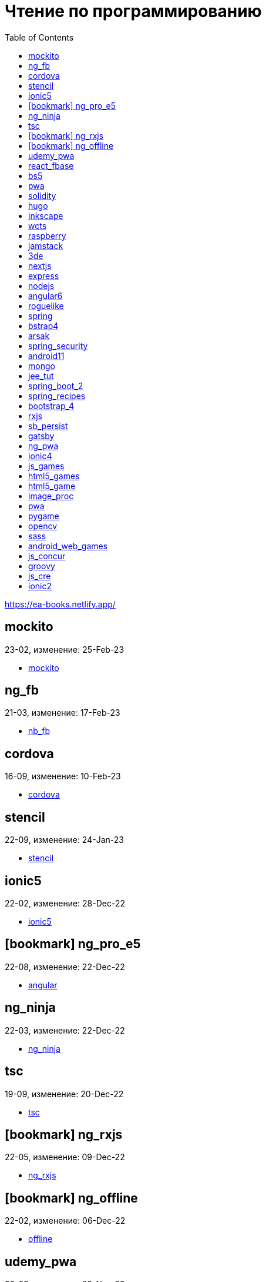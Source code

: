 = Чтение по программированию
:icons: font
:toc: right

https://ea-books.netlify.app/


==  mockito

23-02, изменение: 25-Feb-23

- link:23-02/mockito_code/mockito.html[mockito]

==  ng_fb

21-03, изменение: 17-Feb-23

- link:21-03/ng_fb_code/nb_fb.html[nb_fb]

==  cordova

16-09, изменение: 10-Feb-23

- link:16-09/cordova_code/cordova.html[cordova]

==  stencil

22-09, изменение: 24-Jan-23

- link:22-09/stencil_code/stencil.html[stencil]

==  ionic5

22-02, изменение: 28-Dec-22

- link:22-02/ionic5_code/ionic5.html[ionic5]

== icon:bookmark[] ng_pro_e5

22-08, изменение: 22-Dec-22

- link:22-08/ng_pro_e5_code/angular.html[angular]

==  ng_ninja

22-03, изменение: 22-Dec-22

- link:22-03/ng_ninja_code/ng_ninja.html[ng_ninja]

==  tsc

19-09, изменение: 20-Dec-22

- link:19-09/tsc_code/tsc.html[tsc]

== icon:bookmark[] ng_rxjs

22-05, изменение: 09-Dec-22

- link:22-05/ng_rxjs_code/ng_rxjs.html[ng_rxjs]

== icon:bookmark[] ng_offline

22-02, изменение: 06-Dec-22

- link:22-02/ng_offline_code/offline.html[offline]

==  udemy_pwa

22-09, изменение: 29-Nov-22

- link:22-09/udemy_pwa_code/udemy_pwa.html[udemy_pwa]

==  react_fbase

22-11, изменение: 08-Nov-22

- link:22-11/react_fbase_code/react_fbase.html[react_fbase]

==  bs5

22-10, изменение: 29-Oct-22

- link:22-10/bs5_code/bs5.html[bs5]

==  pwa

22-05, изменение: 21-Oct-22

- link:22-05/pwa_code/learning_pwa.html[learning_pwa]

==  solidity

22-10, изменение: 27-Sep-22

- link:22-10/solidity_code/solidity.html[solidity]

==  hugo

22-02, изменение: 26-Sep-22

- link:22-02/hugo_code/hugo.html[hugo]

==  inkscape

22-10, изменение: 12-Sep-22

- link:22-10/inkscape_code/inkscape.html[inkscape]

==  wcts

22-09, изменение: 01-Sep-22

- link:22-09/wcts_code/wcts.html[wcts]

==  raspberry

16-12, изменение: 23-Aug-22

- link:16-12/raspberry_code/pi_setup.html[pi_setup]
- link:16-12/raspberry_code/mqtt.html[mqtt]

==  jamstack

22-06, изменение: 23-Jun-22

- link:22-06/jamstack_code/jamstack.html[jamstack]

==  3de

22-04, изменение: 14-Jun-22

- link:22-04/3de_code/3de.html[3de]

==  nextjs

22-06, изменение: 14-Jun-22

- link:22-06/nextjs_code/nextjs.html[nextjs]

==  express

22-02, изменение: 12-Apr-22

- link:22-02/express_code/express.html[express]

==  nodejs

18-11, изменение: 12-Apr-22

- link:18-11/nodejs_code/nodejs.html[nodejs]

==  angular6

18-10, изменение: 05-Apr-22

- link:18-10/angular6_code/angular-directives.html[angular-directives]
- link:18-10/angular6_code/angular6.html[angular6]
- link:18-10/angular6_code/ng_heroes.html[ng_heroes]
- link:18-10/angular6_code/ng_tut.html[ng_tut]

==  roguelike

22-01, изменение: 13-Feb-22

- link:22-01/roguelike_code/phaser.html[phaser]

==  spring

22-02, изменение: 11-Feb-22

- link:22-02/spring_code/spring.html[spring]

==  bstrap4

21-11, изменение: 30-Jan-22

- link:21-11/bstrap4_code/bstrap4.html[bstrap4]

==  arsak

21-10, изменение: 26-Jan-22

- link:21-10/arsak_code/arsak.html[arsak]

==  spring_security

20-11, изменение: 20-Jan-22

- link:20-11/spring_security_code/jwt.html[jwt]

==  android11

21-09, изменение: 08-Jan-22

- link:21-09/android11_code/android11.html[android11]

==  mongo

15-11, изменение: 13-Jul-21

- link:15-11/mongo_code/mongo.html[mongo]

==  jee_tut

21-05, изменение: 27-May-21

- link:21-05/jee_tut_code/persist.html[persist]

==  spring_boot_2

18-12, изменение: 19-May-21

- link:18-12/spring_boot_2_code/springboot2.html[springboot2]

==  spring_recipes

15-12, изменение: 02-May-21

- link:15-12/spring_recipes_code/soap.html[soap]

==  bootstrap_4

17-03, изменение: 20-Feb-21

- link:17-03/bootstrap_4_code/bs4.html[bs4]

==  rxjs

17-09, изменение: 09-Feb-21

- link:17-09/rxjs_code/rxjs.html[rxjs]

==  sb_persist

20-04, изменение: 21-Dec-20

- link:20-04/sb_persist_code/sb_persist.html[sb_persist]

==  gatsby

20-08, изменение: 06-Dec-20

- link:20-08/gatsby_code/gatsby.html[gatsby]

==  ng_pwa

19-05, изменение: 21-Jul-20

- link:19-05/ng_pwa_code/ng_pwa.html[ng_pwa]
- link:19-05/ng_pwa_code/angularfire.html[angularfire]

==  ionic4

19-02, изменение: 05-May-20

- link:19-02/ionic4_code/hackernews.html[hackernews]
- link:19-02/ionic4_code/router.html[router]

==  js_games

15-10, изменение: 30-Dec-19

- link:15-10/js_games_code/js_games.html[js_games]

==  html5_games

15-07, изменение: 27-Dec-19

- link:15-07/html5_games_code/html5_games.html[html5_games]

==  html5_game

18-01, изменение: 24-Dec-19

- link:18-01/html5_game_code/html5_game.html[html5_game]

==  image_proc

19-08, изменение: 14-Sep-19

- link:19-08/image_proc_code/image_proc.html[image_proc]

==  pwa

18-05, изменение: 11-Sep-19

- link:18-05/pwa_code/pwa.html[pwa]
- link:18-05/pwa_code/background-sync.html[background-sync]

==  pygame

19-09, изменение: 08-Sep-19

- link:19-09/pygame_code/pygame.html[pygame]

==  opencv

19-08, изменение: 26-Aug-19

- link:19-08/opencv_code/opencv.html[opencv]

==  sass

17-05, изменение: 13-May-19

- link:17-05/sass_code/sass.html[sass]

==  android_web_games

13-01, изменение: 11-May-19

- link:13-01/android_web_games_code/game.html[game]

==  js_concur

16-11, изменение: 10-May-19

- link:16-11/js_concur_code/eventloop.html[eventloop]

==  groovy

18-05, изменение: 09-May-19

- link:18-05/groovy_code/xml-docs.html[xml-docs]
- link:18-05/groovy_code/venkat.html[venkat]
- link:18-05/groovy_code/gdk.html[gdk]
- link:18-05/groovy_code/gdk-docs.html[gdk-docs]

==  js_cre

17-01, изменение: 26-Apr-19

- link:17-01/js_cre_code/audiovideo.html[audiovideo]

==  ionic2

17-05, изменение: 12-Apr-19

- link:17-05/ionic2_code/typescript.html[typescript]
- link:17-05/ionic2_code/socialsharing.html[socialsharing]
- link:17-05/ionic2_code/ionicforms.html[ionicforms]
